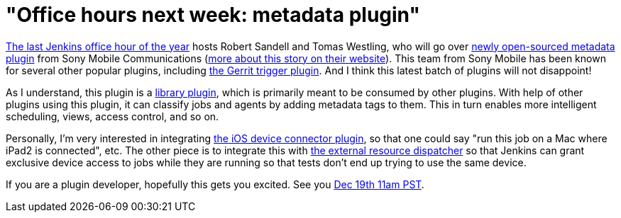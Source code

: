 = "Office hours next week: metadata plugin"
:page-layout: blog
:page-tags: development , core ,plugins
:page-author: kohsuke

https://wiki.jenkins.io/display/JENKINS/Office+Hours[The last Jenkins office hour of the year] hosts Robert Sandell and Tomas Westling, who will go over https://wiki.jenkins.io/display/JENKINS/Metadata+plugin[newly open-sourced metadata plugin] from Sony Mobile Communications (https://developer.sonymobile.com/2012/11/22/sony-contributes-to-jenkins-software-tool/[more about this story on their website]). This team from Sony Mobile has been known for several other popular plugins, including https://wiki.jenkins.io/display/JENKINS/Gerrit+Trigger[the Gerrit trigger plugin]. And I think this latest batch of plugins will not disappoint! +

As I understand, this plugin is a https://wiki.jenkins.io/label/JENKINS/plugin-library[library plugin], which is primarily meant to be consumed by other plugins. With help of other plugins using this plugin, it can classify jobs and agents by adding metadata tags to them. This in turn enables more intelligent scheduling, views, access control, and so on. +

Personally, I'm very interested in integrating https://wiki.jenkins.io/display/JENKINS/iOS+Device+Connector+Plugin[the iOS device connector plugin], so that one could say "run this job on a Mac where iPad2 is connected", etc. The other piece is to integrate this with https://wiki.jenkins.io/display/JENKINS/External+Resource+Dispatcher[the external resource dispatcher] so that Jenkins can grant exclusive device access to jobs while they are running so that tests don't end up trying to use the same device. +

If you are a plugin developer, hopefully this gets you excited. See you https://www.timeanddate.com/worldclock/fixedtime.html?msg=Jenkins+Office+Hours&iso=20121219T11&p1=283&ah=1[Dec 19th 11am PST]. +
